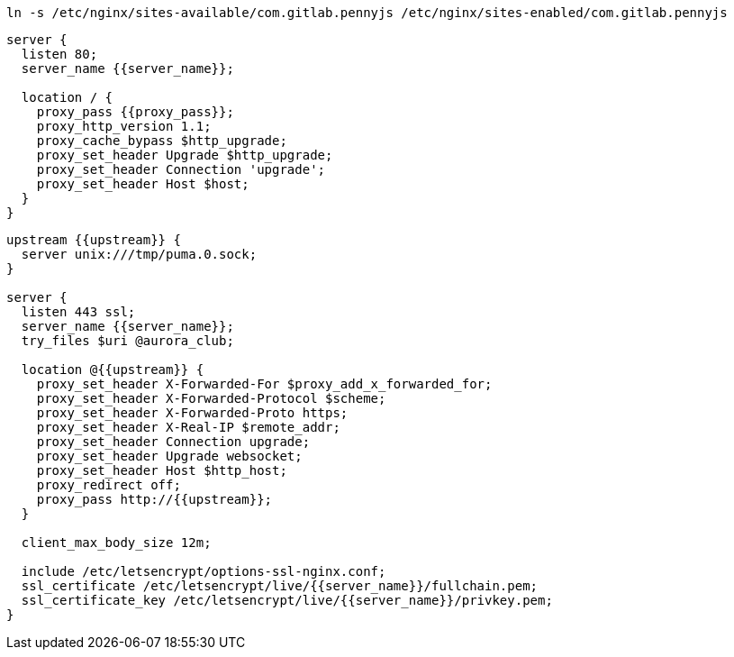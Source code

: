 ```
ln -s /etc/nginx/sites-available/com.gitlab.pennyjs /etc/nginx/sites-enabled/com.gitlab.pennyjs
```

```
server {
  listen 80;
  server_name {{server_name}};

  location / {
    proxy_pass {{proxy_pass}};
    proxy_http_version 1.1;
    proxy_cache_bypass $http_upgrade;
    proxy_set_header Upgrade $http_upgrade;
    proxy_set_header Connection 'upgrade';
    proxy_set_header Host $host;
  }
}
```

```
upstream {{upstream}} {
  server unix:///tmp/puma.0.sock;
}

server {
  listen 443 ssl;
  server_name {{server_name}};
  try_files $uri @aurora_club;
  
  location @{{upstream}} {
    proxy_set_header X-Forwarded-For $proxy_add_x_forwarded_for;
    proxy_set_header X-Forwarded-Protocol $scheme;
    proxy_set_header X-Forwarded-Proto https;
    proxy_set_header X-Real-IP $remote_addr;
    proxy_set_header Connection upgrade;
    proxy_set_header Upgrade websocket;
    proxy_set_header Host $http_host;
    proxy_redirect off;
    proxy_pass http://{{upstream}};
  }
  
  client_max_body_size 12m;
  
  include /etc/letsencrypt/options-ssl-nginx.conf;
  ssl_certificate /etc/letsencrypt/live/{{server_name}}/fullchain.pem;
  ssl_certificate_key /etc/letsencrypt/live/{{server_name}}/privkey.pem;
}
```
